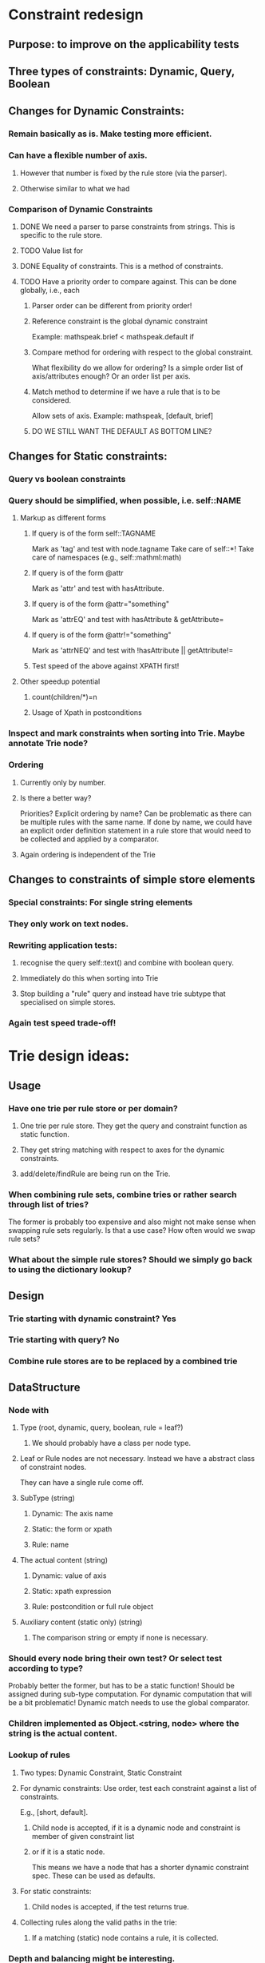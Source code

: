 # Musings/ideas/design decision on the MOSS project

* Constraint redesign 


** Purpose: to improve on the applicability tests

** Three types of constraints: Dynamic, Query, Boolean

** Changes for Dynamic Constraints:

*** Remain basically as is. Make testing more efficient.

*** Can have a flexible number of axis. 

**** However that number is fixed by the rule store (via the parser).

**** Otherwise similar to what we had

*** Comparison of Dynamic Constraints

**** DONE We need a parser to parse constraints from strings. This is specific to the rule store.

**** TODO Value list for 

**** DONE Equality of constraints. This is a method of constraints.
     
**** TODO Have a priority order to compare against. This can be done globally, i.e., each 

***** Parser order can be different from priority order!

***** Reference constraint is the global dynamic constraint

      Example: mathspeak.brief  < mathspeak.default if

***** Compare method for ordering with respect to the global constraint.
      What flexibility do we allow for ordering? Is a simple order list of axis/attributes enough?
      Or an order list per axis.

***** Match method to determine if we have a rule that is to be considered.
      Allow sets of axis. 
      Example: mathspeak, [default, brief]

***** DO WE STILL WANT THE DEFAULT AS BOTTOM LINE?


** Changes for Static constraints:

*** Query vs boolean constraints
    
*** Query should be simplified, when possible, i.e. self::NAME

**** Markup as different forms

***** If query is of the form self::TAGNAME 
       Mark as 'tag' and test with node.tagname
       Take care of self::*!
       Take care of namespaces (e.g., self::mathml:math)

***** If query is of the form @attr
      Mark as 'attr' and test with hasAttribute.
      
***** If query is of the form @attr="something"
      Mark as 'attrEQ' and test with hasAttribute & getAttribute= 

***** If query is of the form @attr!="something"
      Mark as 'attrNEQ' and test with !hasAttribute || getAttribute!=

***** Test speed of the above against XPATH first!


**** Other speedup potential

***** count(children/*)=n

***** Usage of Xpath in postconditions

*** Inspect and mark constraints when sorting into Trie. Maybe annotate Trie node?


*** Ordering

**** Currently only by number. 

**** Is there a better way? 
     Priorities?
     Explicit ordering by name? Can be problematic as there can be multiple
     rules with the same name.
     If done by name, we could have an explicit order definition statement in a
     rule store that would need to be collected and applied by a comparator.

**** Again ordering is independent of the Trie

** Changes to constraints of simple store elements

*** Special constraints: For single string elements

*** They only work on text nodes. 

*** Rewriting application tests:

**** recognise the query self::text() and combine with boolean query.

**** Immediately do this when sorting into Trie

**** Stop building a "rule" query and instead have trie subtype that specialised on simple stores.

*** Again test speed trade-off!


* Trie design ideas:

** Usage

*** Have one trie per rule store or per domain?

**** One trie per rule store. They get the query and constraint function as static function.

**** They get string matching with respect to axes for the dynamic constraints.

**** add/delete/findRule are being run on the Trie.

*** When combining rule sets, combine tries or rather search through list of tries?
   The former is probably too expensive and also might not make sense when swapping rule sets regularly.
   Is that a use case? How often would we swap rule sets?

*** What about the simple rule stores? Should we simply go back to using the dictionary lookup?

** Design

*** Trie starting with dynamic constraint? Yes

*** Trie starting with query? No

*** Combine rule stores are to be replaced by a combined trie

** DataStructure

*** Node with

**** Type (root, dynamic, query, boolean, rule = leaf?)


***** We should probably have a class per node type.
      
**** Leaf or Rule nodes are not necessary. Instead we have a abstract class of constraint nodes. 
     They can have a single rule come off.

**** SubType (string)

***** Dynamic: The axis name

***** Static: the form or xpath

***** Rule: name

**** The actual content (string)

***** Dynamic: value of axis

***** Static: xpath expression

***** Rule: postcondition or full rule object

**** Auxiliary content (static only) (string)

***** The comparison string or empty if none is necessary.

*** Should every node bring their own test? Or select test according to type? 
    Probably better the former, but has to be a static function! 
    Should be assigned during sub-type computation.
    For dynamic computation that will be a bit problematic!
    Dynamic match needs to use the global comparator.

*** Children implemented as Object.<string, node> where the string is the actual content.

*** Lookup of rules

**** Two types: Dynamic Constraint, Static Constraint

**** For dynamic constraints: Use order, test each constraint against a list of constraints. 
     E.g., [short, default].

***** Child node is accepted, if it is a dynamic node and constraint is member of given constraint list

***** or if it is a static node. 
      This means we have a node that has a shorter dynamic constraint spec. 
      These can be used as defaults.

**** For static constraints: 

***** Child nodes is accepted, if the test returns true.

**** Collecting rules along the valid paths in the trie:

***** If a matching (static) node contains a rule, it is collected.

*** Depth and balancing might be interesting.
    We could effectively invert order of dynamic and static constraints. Not sure if that makes any sense.
    
    No, it does not. Better have some clever way of checking on the query
    level. That is the bottle neck. E.g. try to only have tagname checks there (and *)
    
